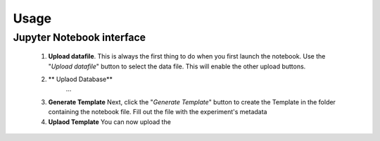 Usage
=====

Jupyter Notebook interface
--------------------------

    1.  **Upload datafile**.
        This is always the first thing to do when you first launch the notebook. Use the "*Upload datafile*" button to
        select the data file. This will enable the other upload buttons.

    2. ** Uplaod Database**
        ...

    3. **Generate Template**
       Next, click the "*Generate Template*" button to create the Template in the folder containing the notebook file.
       Fill out the file with the experiment's metadata

    4. **Uplaod Template**
       You can now upload the